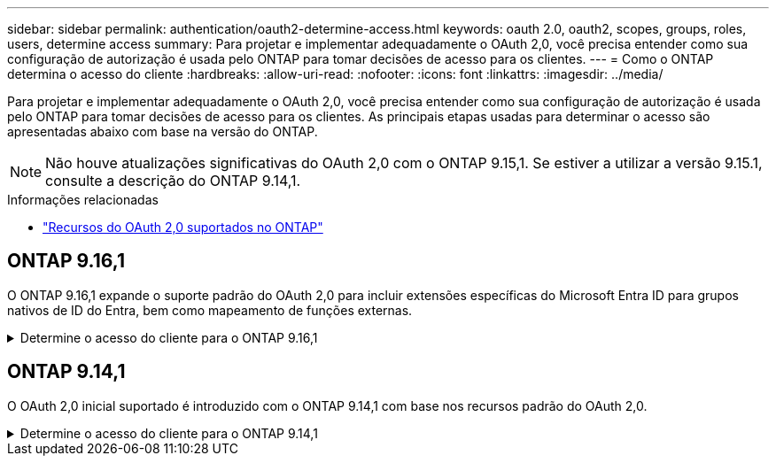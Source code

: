 ---
sidebar: sidebar 
permalink: authentication/oauth2-determine-access.html 
keywords: oauth 2.0, oauth2, scopes, groups, roles, users, determine access 
summary: Para projetar e implementar adequadamente o OAuth 2,0, você precisa entender como sua configuração de autorização é usada pelo ONTAP para tomar decisões de acesso para os clientes. 
---
= Como o ONTAP determina o acesso do cliente
:hardbreaks:
:allow-uri-read: 
:nofooter: 
:icons: font
:linkattrs: 
:imagesdir: ../media/


[role="lead"]
Para projetar e implementar adequadamente o OAuth 2,0, você precisa entender como sua configuração de autorização é usada pelo ONTAP para tomar decisões de acesso para os clientes. As principais etapas usadas para determinar o acesso são apresentadas abaixo com base na versão do ONTAP.


NOTE: Não houve atualizações significativas do OAuth 2,0 com o ONTAP 9.15,1. Se estiver a utilizar a versão 9.15.1, consulte a descrição do ONTAP 9.14,1.

.Informações relacionadas
* link:../authentication/oauth2-as-servers.html#oauth-2-0-features-supported-in-ontap["Recursos do OAuth 2,0 suportados no ONTAP"]




== ONTAP 9.16,1

O ONTAP 9.16,1 expande o suporte padrão do OAuth 2,0 para incluir extensões específicas do Microsoft Entra ID para grupos nativos de ID do Entra, bem como mapeamento de funções externas.

.Determine o acesso do cliente para o ONTAP 9.16,1
[%collapsible]
====
.Passo 1: Escopos auto-contidos
Se o token de acesso contiver quaisquer escopos auto-contidos, o ONTAP examina esses escopos primeiro. Se não existirem escopos auto-suficientes, avance para o passo 2.

Com um ou mais escopos independentes presentes, o ONTAP aplica cada escopo até que uma decisão explícita de *PERMITIR* ou *NEGAR* possa ser tomada. Se uma decisão explícita for tomada, o processamento termina.

Se o ONTAP não conseguir tomar uma decisão de acesso explícito, avance para o passo 2.

.Passo 2: Verifique o sinalizador de funções locais
ONTAP examina o parâmetro booleano `use-local-roles-if-present` . O valor deste sinalizador é definido separadamente para cada servidor de autorização definido como ONTAP.

* Se o valor for `true`, avance para o passo 3.
* Se o valor estiver `false` a processar termina e o acesso for negado.


.Passo 3: Nomeado ONTAP REST role
Se o token de acesso contiver uma FUNÇÃO REST nomeada `scope` no campo ou `scp`, ou como uma reivindicação, o ONTAP usará a função para tomar a decisão de acesso. Isso sempre resulta em uma decisão *ALLOW* ou *DENY* e o processamento termina.

Se não houver nenhuma função REST nomeada ou a função não for encontrada, continue para a etapa 4.

.Passo 4: Usuários
Extraia o nome de usuário do token de acesso e tente combiná-lo com os usuários que têm acesso ao aplicativo "http". Os usuários são examinados com base no método de autenticação na seguinte ordem:

* palavra-passe
* Domínio (ative Directory)
* Nsswitch (LDAP)


Se um usuário correspondente for encontrado, o ONTAP usará a função definida para que o usuário tome uma decisão de acesso. Isso sempre resulta em uma decisão e processamento *ALLOW* ou *DENY* termina.

Se um usuário não for correspondido ou se não houver nome de usuário no token de acesso, continue para a etapa 5.

.Passo 5: Grupos
Se um ou mais grupos forem incluídos, o formato será examinado. Se os grupos forem representados como UUIDs, uma tabela de mapeamento de grupo interno será pesquisada. Se houver uma correspondência de grupo e uma função associada, o ONTAP usará a função definida para o grupo tomar uma decisão de acesso. Isso sempre resulta em uma decisão e processamento *ALLOW* ou *DENY* termina. Para obter mais informações, link:../authentication/oauth2-groups.html["Trabalhar com grupos"]consulte .

Se os grupos forem representados como nomes e configurados com autorização de domínio ou nsswitch, o ONTAP tentará combiná-los com um grupo do ative Directory ou LDAP, respetivamente. Se houver uma correspondência de grupo, o ONTAP usará a função definida para o grupo tomar uma decisão de acesso. Isso sempre resulta em uma decisão e processamento *ALLOW* ou *DENY* termina.

Se não houver correspondência de grupo ou se não houver nenhum grupo no token de acesso, o acesso será negado e o processamento será concluído.

====


== ONTAP 9.14,1

O OAuth 2,0 inicial suportado é introduzido com o ONTAP 9.14,1 com base nos recursos padrão do OAuth 2,0.

.Determine o acesso do cliente para o ONTAP 9.14,1
[%collapsible]
====
.Passo 1: Escopos auto-contidos
Se o token de acesso contiver quaisquer escopos auto-contidos, o ONTAP examina esses escopos primeiro. Se não existirem escopos auto-suficientes, avance para o passo 2.

Com um ou mais escopos independentes presentes, o ONTAP aplica cada escopo até que uma decisão explícita de *PERMITIR* ou *NEGAR* possa ser tomada. Se uma decisão explícita for tomada, o processamento termina.

Se o ONTAP não conseguir tomar uma decisão de acesso explícito, avance para o passo 2.

.Passo 2: Verifique o sinalizador de funções locais
ONTAP examina o parâmetro booleano `use-local-roles-if-present` . O valor deste sinalizador é definido separadamente para cada servidor de autorização definido como ONTAP.

* Se o valor for `true`, avance para o passo 3.
* Se o valor estiver `false` a processar termina e o acesso for negado.


.Passo 3: Nomeado ONTAP REST role
Se o token de acesso contiver uma FUNÇÃO REST nomeada `scope` no campo ou `scp`, o ONTAP usará a função para tomar a decisão de acesso. Isso sempre resulta em uma decisão *ALLOW* ou *DENY* e o processamento termina.

Se não houver nenhuma função REST nomeada ou a função não for encontrada, continue para a etapa 4.

.Passo 4: Usuários
Extraia o nome de usuário do token de acesso e tente combiná-lo com os usuários que têm acesso ao aplicativo "http". Os usuários são examinados com base no método de autenticação na seguinte ordem:

* palavra-passe
* Domínio (ative Directory)
* Nsswitch (LDAP)


Se um usuário correspondente for encontrado, o ONTAP usará a função definida para que o usuário tome uma decisão de acesso. Isso sempre resulta em uma decisão e processamento *ALLOW* ou *DENY* termina.

Se um usuário não for correspondido ou se não houver nome de usuário no token de acesso, continue para a etapa 5.

.Passo 5: Grupos
Se um ou mais grupos forem incluídos e configurados com autorização de domínio ou nsswitch, o ONTAP tentará combiná-los com um grupo do ative Directory ou LDAP, respetivamente.

Se houver uma correspondência de grupo, o ONTAP usará a função definida para o grupo tomar uma decisão de acesso. Isso sempre resulta em uma decisão e processamento *ALLOW* ou *DENY* termina.

Se não houver correspondência de grupo ou se não houver nenhum grupo no token de acesso, o acesso será negado e o processamento será concluído.

====